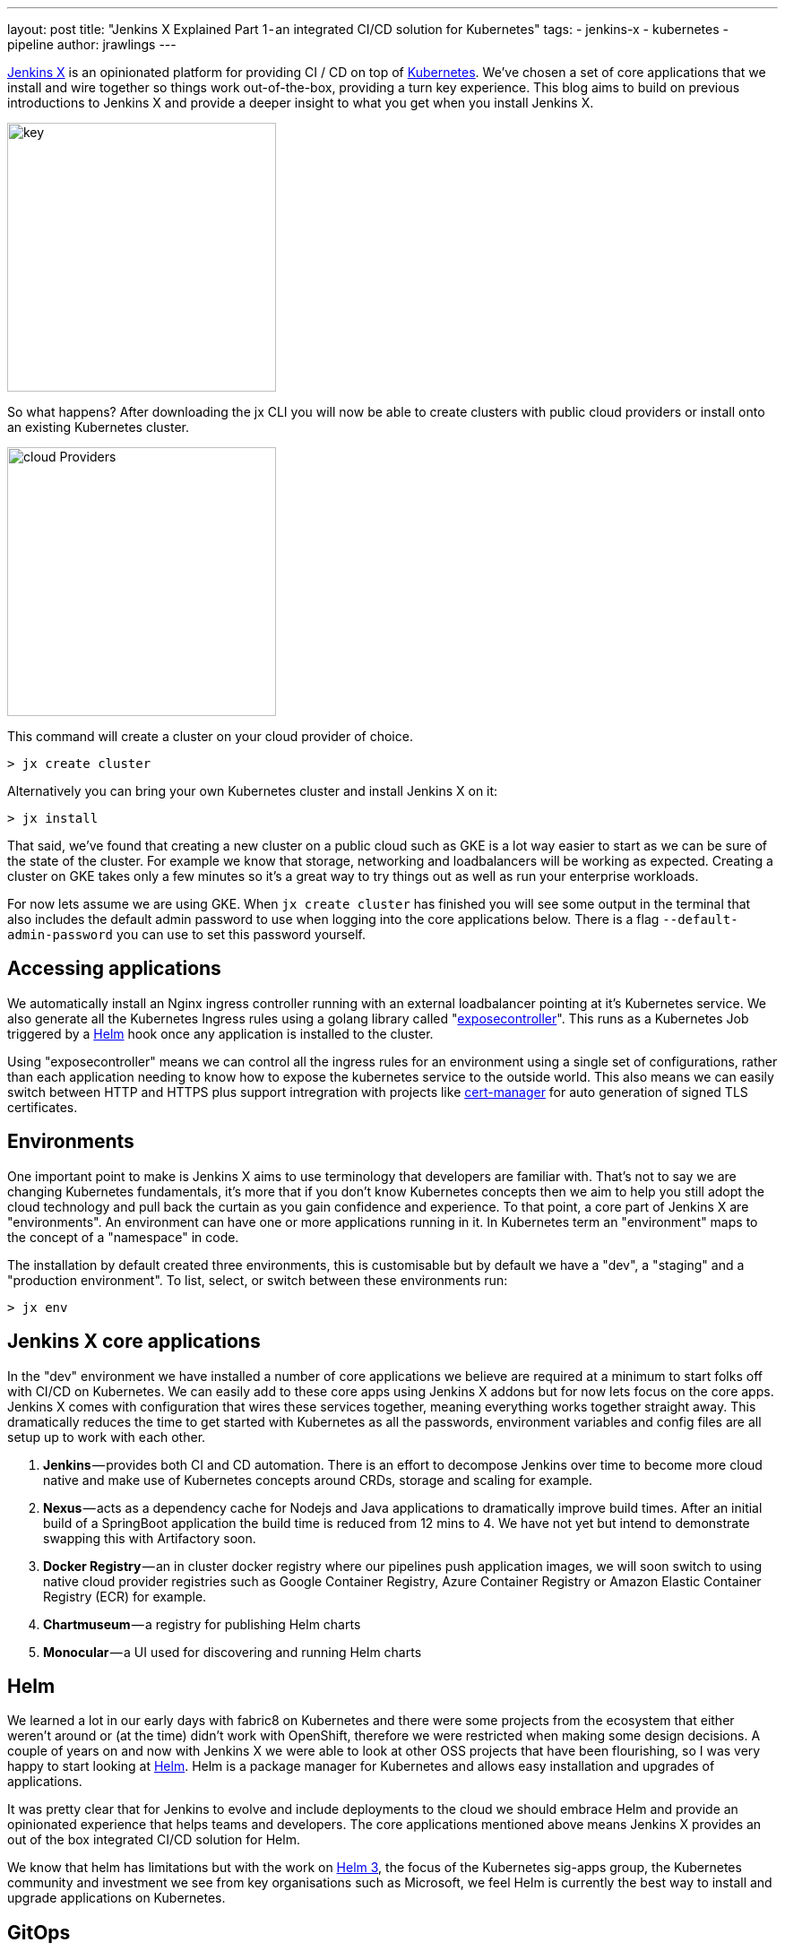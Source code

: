 ---
layout: post
title: "Jenkins X Explained Part 1 - an integrated CI/CD solution for Kubernetes"
tags:
- jenkins-x
- kubernetes
- pipeline
author: jrawlings
---

link:http://jenkins-x.io[Jenkins X] is an opinionated platform for providing CI / CD on top of
link:https://kubernetes.io/[Kubernetes].  
We’ve chosen a set of core applications that we install and wire together so things work out-of-the-box, providing a 
turn key experience. This blog aims to build on previous introductions to Jenkins X and provide a deeper 
insight to what you get when you install Jenkins X.

image::/images/jenkins-x/install/key.png[key, width=300]

So what happens? After downloading the jx CLI you will now be able to create clusters with public cloud providers 
or install onto an existing Kubernetes cluster.

image::/images/jenkins-x/install/cloud-providers.png[cloud Providers, width=300]

This command will create a cluster on your cloud provider of choice.

[source]
----
> jx create cluster
----

Alternatively you can bring your own Kubernetes cluster and install Jenkins X on it:

[source]
----
> jx install
----

That said, we’ve found that creating a new cluster on a public cloud such as GKE 
is a lot way easier to start as we can be sure of the state of the cluster. 
For example we know that storage, networking and loadbalancers will be working as expected. 
Creating a cluster on GKE takes only a few minutes so it’s a great way to try things out as well as run your 
enterprise workloads.

For now lets assume we are using GKE. When `jx create cluster` has finished you will see some output in the 
terminal that also includes the default admin password to use when logging into the core applications below. 
There is a flag `--default-admin-password` you can use to set this password yourself.

== Accessing applications

We automatically install an Nginx ingress controller running with an external loadbalancer pointing at it’s 
Kubernetes service. We also generate all the Kubernetes Ingress rules using a golang library called 
"link:https://github.com/jenkins-x/exposecontroller[exposecontroller]". 
This runs as a Kubernetes Job triggered by a 
link:https://helm.sh/[Helm] hook once any application is installed to the cluster. 

Using "exposecontroller" means we can control all the ingress rules for an environment using a single set of 
configurations, rather than each application needing to know how to expose the kubernetes service to the outside world.
This also means we can easily switch between HTTP and HTTPS plus support intregration with projects like 
link:https://hub.kubeapps.com/charts/stable/cert-manager[cert-manager] for auto generation of signed TLS certificates.

== Environments

One important point to make is Jenkins X aims to use terminology that developers are familiar with. That’s not 
to say we are changing Kubernetes fundamentals, it’s more that if you don’t know Kubernetes concepts then we aim 
to help you still adopt the cloud technology and pull back the curtain as you gain confidence and experience. 
To that point, a core part of Jenkins X are "environments". An environment can have one or more applications running 
in it. In Kubernetes term an "environment" maps to the concept of a "namespace" in code.

The installation by default created three environments, this is customisable but by default we have a "dev", a "staging" 
and a "production environment". To list, select, or switch between these environments run:

[source]
----
> jx env
----

== Jenkins X core applications

In the "dev" environment we have installed a number of core applications we believe are required at a minimum 
to start folks off with CI/CD on Kubernetes. We can easily add to these core apps using Jenkins X addons but 
for now lets focus on the core apps. Jenkins X comes with configuration that wires these services together,
meaning everything works together straight away. This dramatically reduces the time to get started with Kubernetes 
as all the passwords, environment variables and config files are all setup up to work with each other.

. *Jenkins* — provides both CI and CD automation. There is an effort to decompose Jenkins over time to 
become more cloud native and make use of Kubernetes concepts around CRDs, storage and scaling for example.
. *Nexus* — acts as a dependency cache for Nodejs and Java applications to dramatically improve build 
times. After an initial build of a SpringBoot application the build time is reduced from 12 mins to 4. We 
have not yet but intend to demonstrate swapping this with Artifactory soon.
. *Docker Registry* — an in cluster docker registry where our pipelines push application images, we will 
soon switch to using native cloud provider registries such as Google Container Registry, Azure Container 
Registry or Amazon Elastic Container Registry (ECR) for example.
. *Chartmuseum* — a registry for publishing Helm charts
. *Monocular* — a UI used for discovering and running Helm charts

== Helm

We learned a lot in our early days with fabric8 on Kubernetes and there were some projects from the ecosystem 
that either weren’t around or (at the time) didn’t work with OpenShift, therefore we were restricted when 
making some design decisions. A couple of years on and now with Jenkins X we were able to look at other OSS 
projects that have been flourishing, so I was very happy to start looking at link:https://helm.sh/[Helm].
Helm is a package manager for Kubernetes and allows easy installation and upgrades of applications.

It was pretty clear that for Jenkins to evolve and include deployments to the cloud we should embrace Helm 
and provide an opinionated experience that helps teams and developers. The core applications mentioned above 
means Jenkins X provides an out of the box integrated CI/CD solution for Helm.

We know that helm has limitations but with the work on 
link:https://github.com/kubernetes-helm/community/blob/master/helm-v3/000-helm-v3.md[Helm 3], the focus of the Kubernetes 
sig-apps group, the Kubernetes community and investment we see from key organisations such as Microsoft, we feel Helm 
is currently the best way to install and upgrade applications on Kubernetes.

== GitOps

We mentioned earlier that we setup three environments by default. What this means is for the staging and production 
environments we created:

. Kubernetes namespace
. An environment resource (link:https://kubernetes.io/docs/concepts/api-extension/custom-resources/[CustomResourceDefinition]) 
in the dev environment which includes details of how applications are promoted to it and includes various team 
settings.
. A git repository that we store what applications and their versions should be present in that environment. 
These are stored in a Helm requirements.yaml file
. A Jenkins Pipeline job: explained in more detail below

== CI/CD for Environments

Having a Jenkins Pipeline Job for each environment means that Pull Requests to the git repo trigger a CI 
job.  For now that job performs basic validation but in the future will include ‘gates’ to ensure a change to that 
environment has passed expected checks such as QA tasks, gain enough approvals from the correct people, etc - 
*YES* CI for environments!

Once CI checks have passed the new application or version change can be merged. Only users that have karma 
can merge the Pull Request and therefore we get RBAC plus traceability for our environment deployments.

This means every application manifest, their version and configuration including storage requirements, resource 
needs and secrets for your environments are stored in Git repositories. Given a disaster recovery scenario this 
is exactly what you want.

Did I just say secrets in Git? Yes! We will be providing a nicer experience to helps folks get set up but we 
ourselves encrypt our secrets and  store them in Git, then decrypt them when we come to install and upgrade.

Here’s our Git repo https://github.com/jenkins-x/cloud-environments/blob/a1edcc6/env-jx-infra/secrets.yaml.

We do all this with the help of a Helm wrapper called link:https://github.com/futuresimple/helm-secrets[helm secrets]. 
I'm working on a followup blog post with examples, better explanations and how to guides + add better integration 
with JX in the coming weeks.

---

== Fancy getting involved? 

We mainly hangout in the link:http://jenkins-x.io/community/[jenkins-x Kubernetes slack channels] and for tips on 
being more involved with Jenkins X take a look at our link:http://jenkins-x.io/contribute[contributing docs]

If you’ve not already seen it here’s a video showing the create cluster explained in this blog.

video::r8-J9Qg-p9U[youtube]

